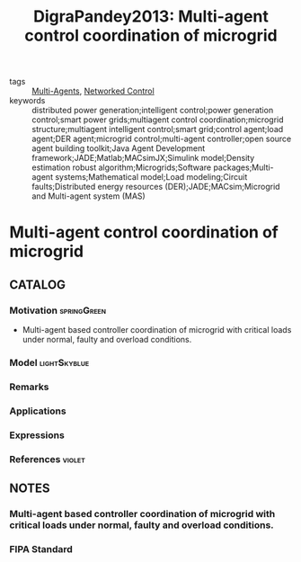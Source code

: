 #+TITLE: DigraPandey2013: Multi-agent control coordination of microgrid
#+ROAM_KEY: cite:DigraPandey2013
#+ROAM_TAGS: article

- tags :: [[file:20200908140517-multi_agents.org][Multi-Agents]], [[file:20200608100448-networked_control.org][Networked Control]]
- keywords :: distributed power generation;intelligent control;power generation control;smart power grids;multiagent control coordination;microgrid structure;multiagent intelligent control;smart grid;control agent;load agent;DER agent;microgrid control;multi-agent controller;open source agent building toolkit;Java Agent Development framework;JADE;Matlab;MACsimJX;Simulink model;Density estimation robust algorithm;Microgrids;Software packages;Multi-agent systems;Mathematical model;Load modeling;Circuit faults;Distributed energy resources (DER);JADE;MACsim;Microgrid and Multi-agent system (MAS)


* Multi-agent control coordination of microgrid
  :PROPERTIES:
  :Custom_ID: DigraPandey2013
  :URL:
  :AUTHOR: Digra}, R. K., & R. K. Pandey
  :NOTER_DOCUMENT: ../../docsThese/bibliography/DigraPandey2013.pdf
  :NOTER_PAGE:
  :END:

** CATALOG

*** Motivation :springGreen:
+ Multi-agent based controller coordination of microgrid with critical loads under  normal, faulty and overload conditions.
*** Model :lightSkyblue:
*** Remarks
*** Applications
*** Expressions
*** References :violet:

** NOTES

*** Multi-agent based controller coordination of microgrid with critical loads under  normal, faulty and overload conditions.
:PROPERTIES:
:NOTER_PAGE: [[pdf:~/docsThese/bibliography/DigraPandey2013.pdf::1++1.70;;annot-1-0]]
:ID:       ../../docsThese/bibliography/DigraPandey2013.pdf-annot-1-0
:END:

*** FIPA Standard
:PROPERTIES:
:NOTER_PAGE: [[pdf:~/docsThese/bibliography/DigraPandey2013.pdf::1++3.76;;annot-1-1]]
:ID:       ../../docsThese/bibliography/DigraPandey2013.pdf-annot-1-1
:END:
